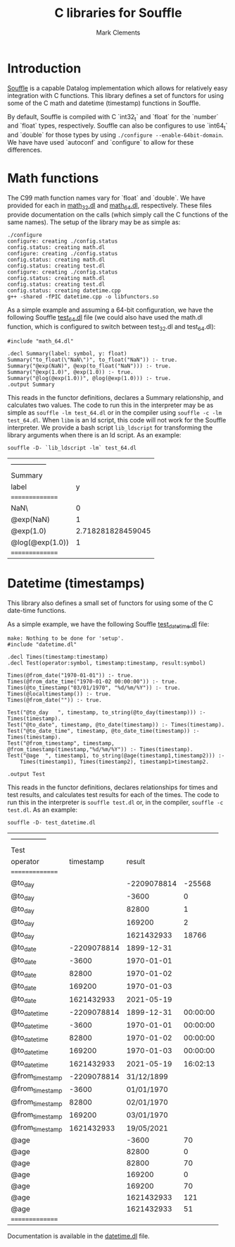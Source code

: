 #+title: C libraries for Souffle
#+author: Mark Clements

#+options: toc:nil html-postamble:nil num:nil

* Introduction

[[https://souffle-lang.github.io/index.html][Souffle]] is a capable Datalog implementation which allows for relatively easy integration with C functions. This library defines a set of functors for using some of the C math and datetime (timestamp) functions in Souffle.

By default, Souffle is compiled with C `int32_t` and `float` for the  `number` and `float` types, respectively. Souffle can also be configures to use `int64_t` and `double` for those types by using =./configure --enable-64bit-domain=. We have have used `autoconf` and `configure` to allow for these differences.

* Math functions

The C99 math function names vary for `float` and `double`. We have provided for each in [[https://github.com/souffle-lang/souffle-lib/blob/main/math_32.dl][math_32.dl]] and [[https://github.com/souffle-lang/souffle-lib/blob/main/math_64.dl][math_64.dl]], respectively. These files provide documentation on the calls (which simply call the C functions of the same names). The setup of the library may be as simple as:

#+BEGIN_SRC shell :exports results :results verbatim
  make clean && make
#+END_SRC

#+RESULTS:
#+begin_example
./configure
configure: creating ./config.status
config.status: creating math.dl
configure: creating ./config.status
config.status: creating math.dl
config.status: creating test.dl
configure: creating ./config.status
config.status: creating math.dl
config.status: creating test.dl
config.status: creating datetime.cpp
g++ -shared -fPIC datetime.cpp -o libfunctors.so
#+end_example

As a simple example and assuming a 64-bit configuration, we have the following Souffle [[https://github.com/souffle-lang/souffle-lib/blob/main/test_64.dl][test_64.dl]] file (we could also have used the math.dl function, which is configured to switch between test_32.dl and test_64.dl):

#+BEGIN_SRC shell :exports results :results verbatim
  cat test_64.dl
#+END_SRC

#+RESULTS:
: #include "math_64.dl"
: 
: .decl Summary(label: symbol, y: float)
: Summary("to_float(\"NaN\")", to_float("NaN")) :- true.
: Summary("@exp(NaN)", @exp(to_float("NaN"))) :- true.
: Summary("@exp(1.0)", @exp(1.0)) :- true.
: Summary("@log(@exp(1.0))", @log(@exp(1.0))) :- true.
: .output Summary

This reads in the functor definitions, declares a Summary relationship, and calculates two values. The code to run this in the interpreter may be as simple as =souffle -lm test_64.dl= or in the compiler using =souffle -c -lm test_64.dl=. When =libm= is an ld script, this code will not work for the Souffle interpreter. We provide a bash script =lib_ldscript= for transforming the library arguments when there is an ld script. As an example:

#+BEGIN_SRC shell :exports both
  souffle -D- `lib_ldscript -lm` test_64.dl
#+END_SRC

#+RESULTS:
| --------------- |                   |
| Summary         |                   |
| label           |                 y |
| =============== |                   |
| NaN\            |                 0 |
| @exp(NaN)       |                 1 |
| @exp(1.0)       | 2.718281828459045 |
| @log(@exp(1.0)) |                 1 |
| =============== |                   |


* Datetime (timestamps)

This library also defines a small set of functors for using some of the C date-time functions.

As a simple example, we have the following Souffle [[https://github.com/souffle-lang/souffle-lib/blob/main/test_datetime.dl][test_datetime.dl]] file:

#+BEGIN_SRC shell :exports results :results verbatim
  make
  cat test_datetime.dl
#+END_SRC

#+RESULTS:
#+begin_example
make: Nothing to be done for 'setup'.
#include "datetime.dl"

.decl Times(timestamp:timestamp)
.decl Test(operator:symbol, timestamp:timestamp, result:symbol)

Times(@from_date("1970-01-01")) :- true.
Times(@from_date_time("1970-01-02 00:00:00")) :- true.
Times(@to_timestamp("03/01/1970", "%d/%m/%Y")) :- true.
Times(@localtimestamp()) :- true.
Times(@from_date("")) :- true.

Test("@to_day	", timestamp, to_string(@to_day(timestamp))) :- Times(timestamp).
Test("@to_date", timestamp, @to_date(timestamp)) :- Times(timestamp).
Test("@to_date_time", timestamp, @to_date_time(timestamp)) :- Times(timestamp).
Test("@from_timestamp", timestamp, @from_timestamp(timestamp,"%d/%m/%Y")) :- Times(timestamp).
Test("@age	", timestamp1, to_string(@age(timestamp1,timestamp2))) :-
    Times(timestamp1), Times(timestamp2), timestamp1>timestamp2.

.output Test
#+end_example

This reads in the functor definitions, declares relationships for times and test results, and calculates test results for each of the times. The code to run this in the interpreter is =souffle test.dl= or, in the compiler, =souffle -c test.dl=. As an example:

#+BEGIN_SRC shell :exports both
  souffle -D- test_datetime.dl
#+END_SRC

#+RESULTS:
| --------------- |             |             |          |
| Test            |             |             |          |
| operator        |   timestamp |      result |          |
| =============== |             |             |          |
| @to_day         |             | -2209078814 |   -25568 |
| @to_day         |             |       -3600 |        0 |
| @to_day         |             |       82800 |        1 |
| @to_day         |             |      169200 |        2 |
| @to_day         |             |  1621432933 |    18766 |
| @to_date        | -2209078814 |  1899-12-31 |          |
| @to_date        |       -3600 |  1970-01-01 |          |
| @to_date        |       82800 |  1970-01-02 |          |
| @to_date        |      169200 |  1970-01-03 |          |
| @to_date        |  1621432933 |  2021-05-19 |          |
| @to_date_time   | -2209078814 |  1899-12-31 | 00:00:00 |
| @to_date_time   |       -3600 |  1970-01-01 | 00:00:00 |
| @to_date_time   |       82800 |  1970-01-02 | 00:00:00 |
| @to_date_time   |      169200 |  1970-01-03 | 00:00:00 |
| @to_date_time   |  1621432933 |  2021-05-19 | 16:02:13 |
| @from_timestamp | -2209078814 |  31/12/1899 |          |
| @from_timestamp |       -3600 |  01/01/1970 |          |
| @from_timestamp |       82800 |  02/01/1970 |          |
| @from_timestamp |      169200 |  03/01/1970 |          |
| @from_timestamp |  1621432933 |  19/05/2021 |          |
| @age            |             |       -3600 |       70 |
| @age            |             |       82800 |        0 |
| @age            |             |       82800 |       70 |
| @age            |             |      169200 |        0 |
| @age            |             |      169200 |       70 |
| @age            |             |  1621432933 |      121 |
| @age            |             |  1621432933 |       51 |
| =============== |             |             |          |

Documentation is available in the [[https://github.com/souffle-lang/souffle-lib/blob/main/datetime.dl][datetime.dl]] file.
